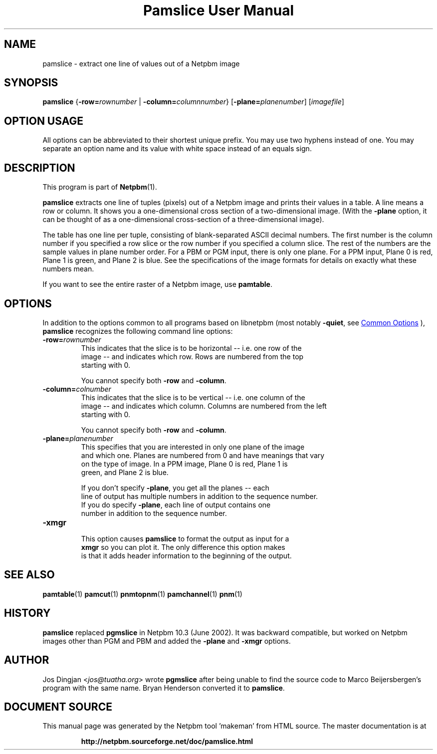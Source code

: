 \
.\" This man page was generated by the Netpbm tool 'makeman' from HTML source.
.\" Do not hand-hack it!  If you have bug fixes or improvements, please find
.\" the corresponding HTML page on the Netpbm website, generate a patch
.\" against that, and send it to the Netpbm maintainer.
.TH "Pamslice User Manual" 0 "08 February 2010" "netpbm documentation"

.SH NAME
pamslice - extract one line of values out of a Netpbm image

.UN synopsis
.SH SYNOPSIS

\fBpamslice\fP
{\fB-row=\fP\fIrownumber\fP | \fB-column=\fP\fIcolumnnumber\fP}
[\fB-plane=\fP\fIplanenumber\fP]
[\fIimagefile\fP]

.SH OPTION USAGE
.PP
All options can be abbreviated to their shortest unique prefix.
You may use two hyphens instead of one.  You may separate an option
name and its value with white space instead of an equals sign.

.UN description
.SH DESCRIPTION
.PP
This program is part of
.BR "Netpbm" (1)\c
\&.
.PP
\fBpamslice\fP extracts one line of tuples (pixels) out of a
Netpbm image and prints their values in a table.  A line means a row
or column.  It shows you a one-dimensional cross section of a
two-dimensional image.  (With the \fB-plane\fP option, it can be
thought of as a one-dimensional cross-section of a three-dimensional
image).
.PP
The table has one line per tuple, consisting of blank-separated
ASCII decimal numbers.  The first number is the column number if you
specified a row slice or the row number if you specified a column
slice.  The rest of the numbers are the sample values in plane number
order.  For a PBM or PGM input, there is only one plane.  For a PPM
input, Plane 0 is red, Plane 1 is green, and Plane 2 is blue.  See the
specifications of the image formats for details on exactly what these
numbers mean.
.PP
If you want to see the entire raster of a Netpbm image, use
\fBpamtable\fP.

.UN options
.SH OPTIONS
.PP
In addition to the options common to all programs based on libnetpbm
(most notably \fB-quiet\fP, see 
.UR index.html#commonoptions
 Common Options
.UE
\&), \fBpamslice\fP recognizes the following
command line options:


.TP
\fB-row=\fP\fIrownumber\fP
     This indicates that the slice is to be horizontal -- i.e. one row of the
     image -- and indicates which row.  Rows are numbered from the top
     starting with 0.
.sp
You cannot specify both \fB-row\fP and \fB-column\fP.

.TP
\fB-column=\fP\fIcolnumber\fP
     This indicates that the slice is to be vertical -- i.e. one column of the
     image -- and indicates which column.  Columns are numbered from the left
     starting with 0.
.sp
You cannot specify both \fB-row\fP and \fB-column\fP.

.TP
\fB-plane=\fP\fIplanenumber\fP
     This specifies that you are interested in only one plane of the image
     and which one.  Planes are numbered from 0 and have meanings that vary
     on the type of image.  In a PPM image, Plane 0 is red, Plane 1 is
     green, and Plane 2 is blue.
.sp
If you don't specify \fB-plane\fP, you get all the planes -- each
     line of output has multiple numbers in addition to the sequence number.
     If you do specify \fB-plane\fP, each line of output contains one
     number in addition to the sequence number.

.TP
\fB-xmgr\fP
     This option causes \fBpamslice\fP to format the output as input for a
     \fBxmgr\fP so you can plot it.  The only difference this option makes
     is that it adds header information to the beginning of the output.



.UN seealso
.SH SEE ALSO
.BR "pamtable" (1)\c
\&
.BR "pamcut" (1)\c
\&
.BR "pnmtopnm" (1)\c
\&
.BR "pamchannel" (1)\c
\&
.BR "pnm" (1)\c
\&

.UN history
.SH HISTORY
.PP
\fBpamslice\fP replaced \fBpgmslice\fP in Netpbm 10.3 (June 2002).
It was backward compatible, but worked on Netpbm images other than PGM and
PBM and added the \fB-plane\fP and \fB-xmgr\fP options.

.UN author
.SH AUTHOR
.PP
Jos Dingjan <\fIjos@tuatha.org\fP> wrote
\fBpgmslice\fP after being unable to find the source code to Marco
Beijersbergen's program with the same name.  Bryan Henderson converted it
to \fBpamslice\fP.
.SH DOCUMENT SOURCE
This manual page was generated by the Netpbm tool 'makeman' from HTML
source.  The master documentation is at
.IP
.B http://netpbm.sourceforge.net/doc/pamslice.html
.PP